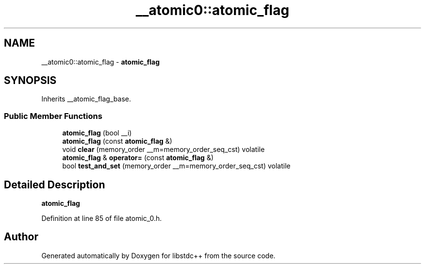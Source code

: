 .TH "__atomic0::atomic_flag" 3 "21 Apr 2009" "libstdc++" \" -*- nroff -*-
.ad l
.nh
.SH NAME
__atomic0::atomic_flag \- \fBatomic_flag\fP  

.PP
.SH SYNOPSIS
.br
.PP
Inherits __atomic_flag_base.
.PP
.SS "Public Member Functions"

.in +1c
.ti -1c
.RI "\fBatomic_flag\fP (bool __i)"
.br
.ti -1c
.RI "\fBatomic_flag\fP (const \fBatomic_flag\fP &)"
.br
.ti -1c
.RI "void \fBclear\fP (memory_order __m=memory_order_seq_cst) volatile"
.br
.ti -1c
.RI "\fBatomic_flag\fP & \fBoperator=\fP (const \fBatomic_flag\fP &)"
.br
.ti -1c
.RI "bool \fBtest_and_set\fP (memory_order __m=memory_order_seq_cst) volatile"
.br
.in -1c
.SH "Detailed Description"
.PP 
\fBatomic_flag\fP 
.PP
Definition at line 85 of file atomic_0.h.

.SH "Author"
.PP 
Generated automatically by Doxygen for libstdc++ from the source code.
